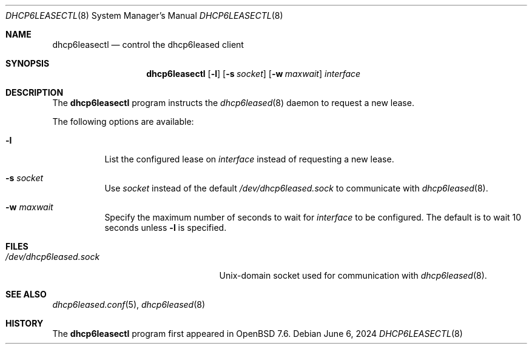 .\"	$OpenBSD: dhcp6leasectl.8,v 1.1 2024/06/06 15:16:57 florian Exp $
.\"
.\" Copyright (c) 2021 Florian Obser <florian@openbsd.org>
.\" Copyright (c) 2016 Kenneth R Westerback <kwesterback@gmail.com>
.\" Copyright (c) 2004, 2005 Esben Norby <norby@openbsd.org>
.\"
.\" Permission to use, copy, modify, and distribute this software for any
.\" purpose with or without fee is hereby granted, provided that the above
.\" copyright notice and this permission notice appear in all copies.
.\"
.\" THE SOFTWARE IS PROVIDED "AS IS" AND THE AUTHOR DISCLAIMS ALL WARRANTIES
.\" WITH REGARD TO THIS SOFTWARE INCLUDING ALL IMPLIED WARRANTIES OF
.\" MERCHANTABILITY AND FITNESS. IN NO EVENT SHALL THE AUTHOR BE LIABLE FOR
.\" ANY SPECIAL, DIRECT, INDIRECT, OR CONSEQUENTIAL DAMAGES OR ANY DAMAGES
.\" WHATSOEVER RESULTING FROM LOSS OF USE, DATA OR PROFITS, WHETHER IN AN
.\" ACTION OF CONTRACT, NEGLIGENCE OR OTHER TORTIOUS ACTION, ARISING OUT OF
.\" OR IN CONNECTION WITH THE USE OR PERFORMANCE OF THIS SOFTWARE.
.\"
.Dd $Mdocdate: June 6 2024 $
.Dt DHCP6LEASECTL 8
.Os
.Sh NAME
.Nm dhcp6leasectl
.Nd control the dhcp6leased client
.Sh SYNOPSIS
.Nm
.Op Fl l
.Op Fl s Ar socket
.Op Fl w Ar maxwait
.Ar interface
.Sh DESCRIPTION
The
.Nm
program instructs the
.Xr dhcp6leased 8
daemon to request a new lease.
.Pp
The following options are available:
.Bl -tag -width Ds
.It Fl l
List the configured lease on
.Ar interface
instead of requesting a new lease.
.It Fl s Ar socket
Use
.Ar socket
instead of the default
.Pa /dev/dhcp6leased.sock
to communicate with
.Xr dhcp6leased 8 .
.It Fl w Ar maxwait
Specify the maximum number of seconds to wait for
.Ar interface
to be configured.
The default is to wait 10 seconds unless
.Fl l
is specified.
.El
.Sh FILES
.Bl -tag -width "/dev/dhcp6leased.sockXX" -compact
.It Pa /dev/dhcp6leased.sock
.Ux Ns -domain
socket used for communication with
.Xr dhcp6leased 8 .
.El
.Sh SEE ALSO
.Xr dhcp6leased.conf 5 ,
.Xr dhcp6leased 8
.Sh HISTORY
The
.Nm
program first appeared in
.Ox 7.6 .
